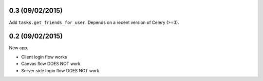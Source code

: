0.3 (09/02/2015)
----------------

Add ``tasks.get_friends_for_user``. Depends on a recent version of Celery
(>=3).


0.2 (09/02/2015)
----------------

New app.

- Client login flow works
- Canvas flow DOES NOT work
- Server side login flow DOES NOT work
